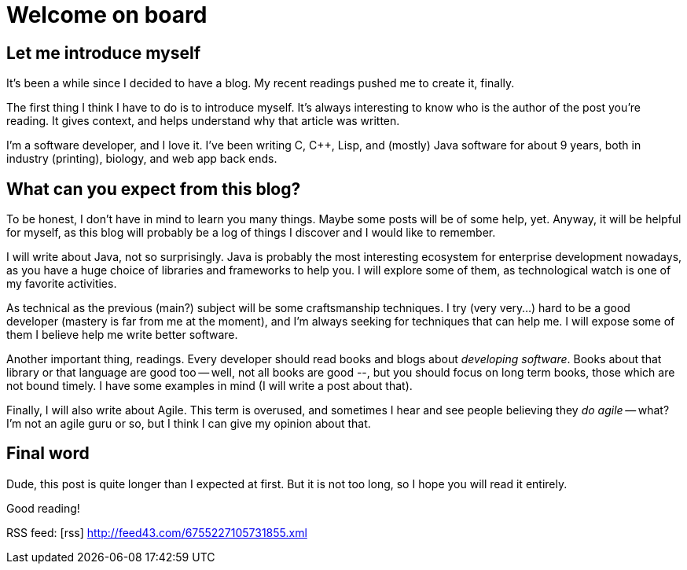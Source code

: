= Welcome on board
:hp-tags: NoTech
:icons: font

== Let me introduce myself

It's been a while since I decided to have a blog. My recent readings pushed me to create it, finally.

The first thing I think I have to do is to introduce myself. It's always interesting to know who is the author of the post you're reading. It gives context, and helps understand why that article was written.

I'm a software developer, and I love it. I've been writing C, C++, Lisp, and (mostly) Java software for about 9 years, both in industry (printing), biology, and web app back ends.

== What can you expect from this blog?
To be honest, I don't have in mind to learn you many things. Maybe some posts will be of some help, yet. Anyway, it will be helpful for myself, as this blog will probably be a log of things I discover and I would like to remember.

I will write about Java, not so surprisingly. Java is probably the most interesting ecosystem for enterprise development nowadays, as you have a huge choice of libraries and frameworks to help you. I will explore some of them, as technological watch is one of my favorite activities.

As technical as the previous (main?) subject will be some craftsmanship techniques. I try (very very...) hard to be a good developer (mastery is far from me at the moment), and I'm always seeking for techniques that can help me. I will expose some of them I believe help me write better software.

Another important thing, readings. Every developer should read books and blogs about _developing software_. Books about that library or that language are good too -- well, not all books are good --, but you should focus on long term books, those which are not bound timely. I have some examples in mind (I will write a post about that).

Finally, I will also write about Agile. This term is overused, and sometimes I hear and see people believing they _do agile_ -- what? I'm not an agile guru or so, but I think I can give my opinion about that.


== Final word
Dude, this post is quite longer than I expected at first. But it is not too long, so I hope you will read it entirely.

Good reading!


RSS feed: icon:rss[] http://feed43.com/6755227105731855.xml
